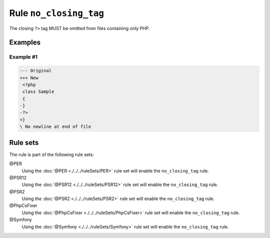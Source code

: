 =======================
Rule ``no_closing_tag``
=======================

The closing ``?>`` tag MUST be omitted from files containing only PHP.

Examples
--------

Example #1
~~~~~~~~~~

.. code-block:: diff

   --- Original
   +++ New
    <?php
    class Sample
    {
   -}
   -?>
   +}
   \ No newline at end of file

Rule sets
---------

The rule is part of the following rule sets:

@PER
  Using the :doc:`@PER <./../../ruleSets/PER>` rule set will enable the ``no_closing_tag`` rule.

@PSR12
  Using the :doc:`@PSR12 <./../../ruleSets/PSR12>` rule set will enable the ``no_closing_tag`` rule.

@PSR2
  Using the :doc:`@PSR2 <./../../ruleSets/PSR2>` rule set will enable the ``no_closing_tag`` rule.

@PhpCsFixer
  Using the :doc:`@PhpCsFixer <./../../ruleSets/PhpCsFixer>` rule set will enable the ``no_closing_tag`` rule.

@Symfony
  Using the :doc:`@Symfony <./../../ruleSets/Symfony>` rule set will enable the ``no_closing_tag`` rule.
